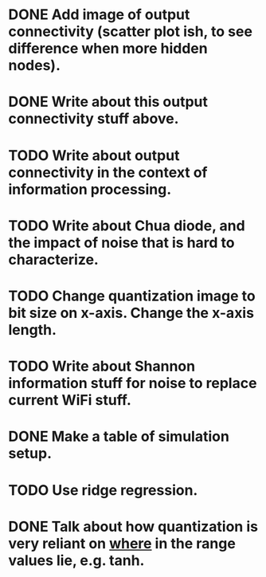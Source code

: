 * DONE Add image of output connectivity (scatter plot ish, to see difference when more hidden nodes).
* DONE Write about this output connectivity stuff above.
* TODO Write about output connectivity in the context of information processing.
* TODO Write about Chua diode, and the impact of noise that is hard to characterize.
* TODO Change quantization image to bit size on x-axis. Change the x-axis length.
* TODO Write about Shannon information stuff for noise to replace current WiFi stuff.
* DONE Make a table of simulation setup.
* TODO Use ridge regression.
* DONE Talk about how quantization is very reliant on _where_ in the range values lie, e.g. tanh.
